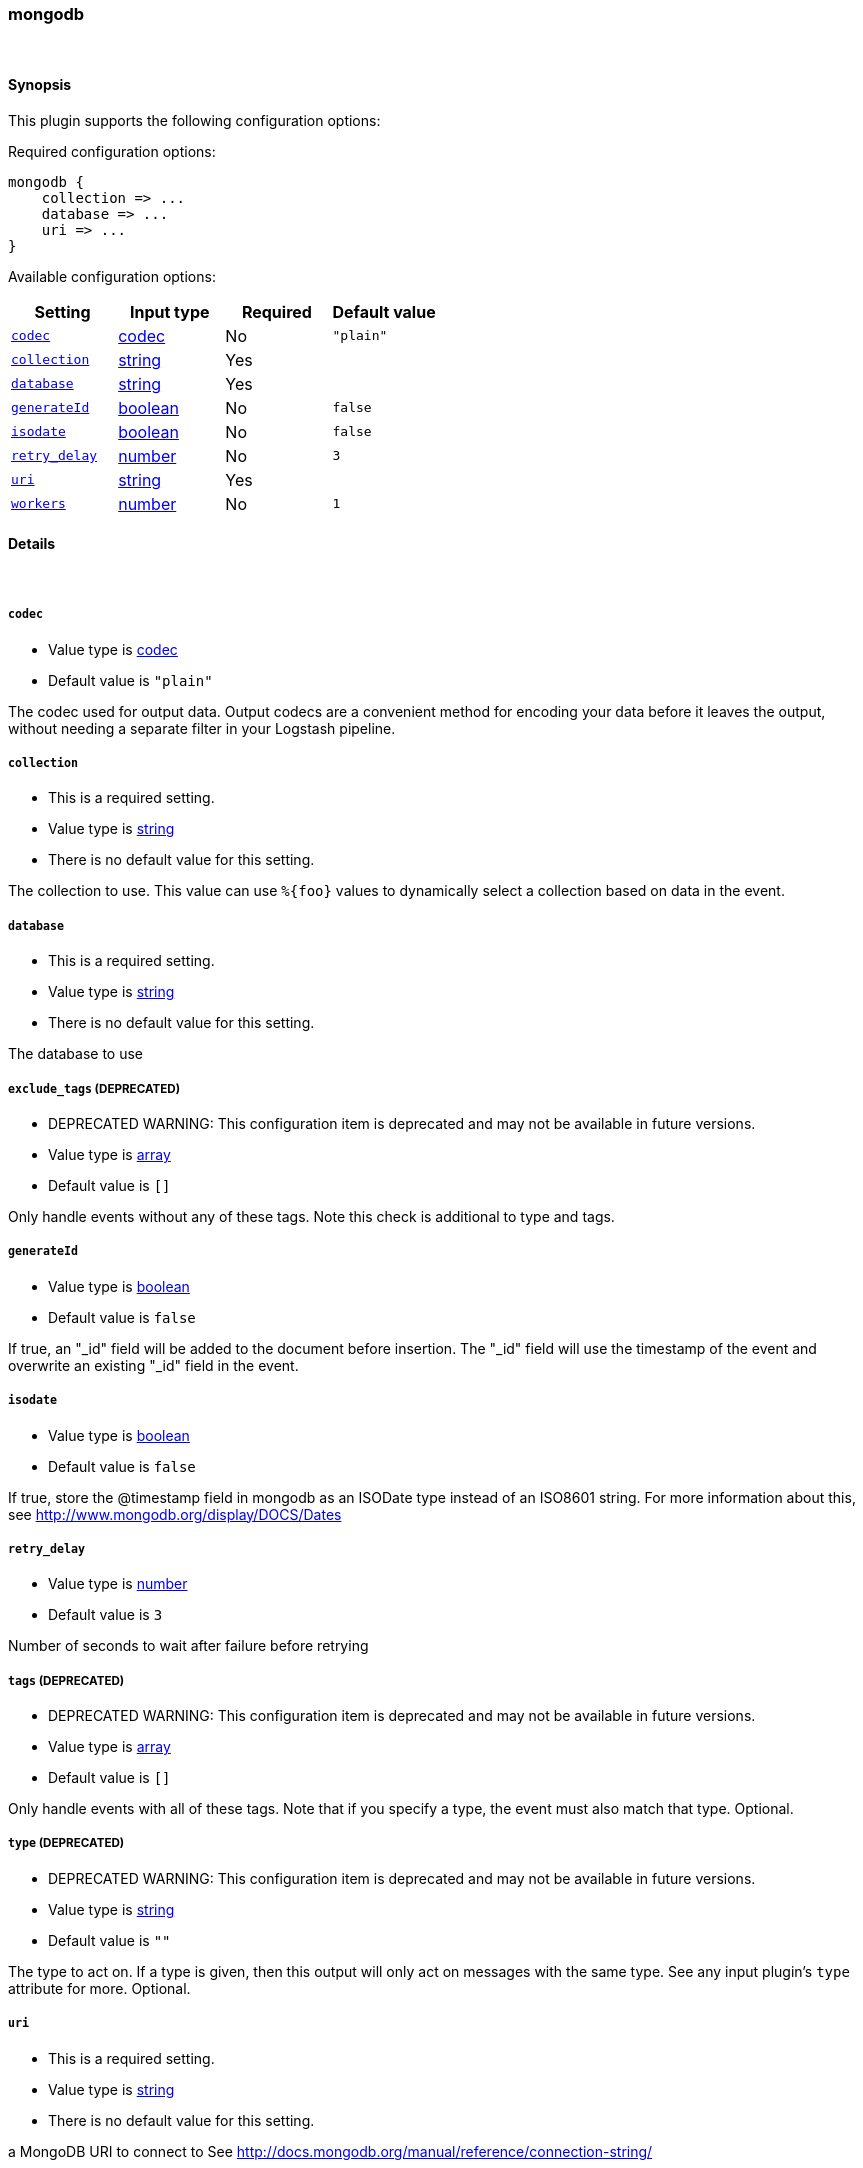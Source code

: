 [[plugins-outputs-mongodb]]
=== mongodb



&nbsp;

==== Synopsis

This plugin supports the following configuration options:


Required configuration options:

[source,json]
--------------------------
mongodb {
    collection => ... 
    database => ... 
    uri => ... 
}
--------------------------



Available configuration options:

[cols="<,<,<,<m",options="header",]
|=======================================================================
|Setting |Input type|Required|Default value
| <<plugins-outputs-mongodb-codec>> |<<codec,codec>>|No|`"plain"`
| <<plugins-outputs-mongodb-collection>> |<<string,string>>|Yes|
| <<plugins-outputs-mongodb-database>> |<<string,string>>|Yes|
| <<plugins-outputs-mongodb-generateId>> |<<boolean,boolean>>|No|`false`
| <<plugins-outputs-mongodb-isodate>> |<<boolean,boolean>>|No|`false`
| <<plugins-outputs-mongodb-retry_delay>> |<<number,number>>|No|`3`
| <<plugins-outputs-mongodb-uri>> |<<string,string>>|Yes|
| <<plugins-outputs-mongodb-workers>> |<<number,number>>|No|`1`
|=======================================================================


==== Details

&nbsp;

[[plugins-outputs-mongodb-codec]]
===== `codec` 

  * Value type is <<codec,codec>>
  * Default value is `"plain"`

The codec used for output data. Output codecs are a convenient method for encoding your data before it leaves the output, without needing a separate filter in your Logstash pipeline.

[[plugins-outputs-mongodb-collection]]
===== `collection` 

  * This is a required setting.
  * Value type is <<string,string>>
  * There is no default value for this setting.

The collection to use. This value can use `%{foo}` values to dynamically
select a collection based on data in the event.

[[plugins-outputs-mongodb-database]]
===== `database` 

  * This is a required setting.
  * Value type is <<string,string>>
  * There is no default value for this setting.

The database to use

[[plugins-outputs-mongodb-exclude_tags]]
===== `exclude_tags`  (DEPRECATED)

  * DEPRECATED WARNING: This configuration item is deprecated and may not be available in future versions.
  * Value type is <<array,array>>
  * Default value is `[]`

Only handle events without any of these tags. Note this check is additional to type and tags.

[[plugins-outputs-mongodb-generateId]]
===== `generateId` 

  * Value type is <<boolean,boolean>>
  * Default value is `false`

If true, an "_id" field will be added to the document before insertion.
The "_id" field will use the timestamp of the event and overwrite an existing
"_id" field in the event.

[[plugins-outputs-mongodb-isodate]]
===== `isodate` 

  * Value type is <<boolean,boolean>>
  * Default value is `false`

If true, store the @timestamp field in mongodb as an ISODate type instead
of an ISO8601 string.  For more information about this, see
http://www.mongodb.org/display/DOCS/Dates

[[plugins-outputs-mongodb-retry_delay]]
===== `retry_delay` 

  * Value type is <<number,number>>
  * Default value is `3`

Number of seconds to wait after failure before retrying

[[plugins-outputs-mongodb-tags]]
===== `tags`  (DEPRECATED)

  * DEPRECATED WARNING: This configuration item is deprecated and may not be available in future versions.
  * Value type is <<array,array>>
  * Default value is `[]`

Only handle events with all of these tags.  Note that if you specify
a type, the event must also match that type.
Optional.

[[plugins-outputs-mongodb-type]]
===== `type`  (DEPRECATED)

  * DEPRECATED WARNING: This configuration item is deprecated and may not be available in future versions.
  * Value type is <<string,string>>
  * Default value is `""`

The type to act on. If a type is given, then this output will only
act on messages with the same type. See any input plugin's `type`
attribute for more.
Optional.

[[plugins-outputs-mongodb-uri]]
===== `uri` 

  * This is a required setting.
  * Value type is <<string,string>>
  * There is no default value for this setting.

a MongoDB URI to connect to
See http://docs.mongodb.org/manual/reference/connection-string/

[[plugins-outputs-mongodb-workers]]
===== `workers` 

  * Value type is <<number,number>>
  * Default value is `1`

The number of workers to use for this output.
Note that this setting may not be useful for all outputs.

